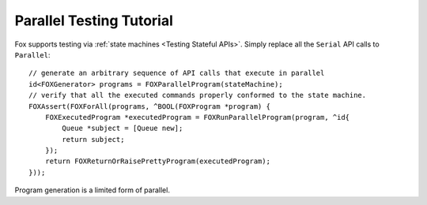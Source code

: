 .. highlight:: objective-c

Parallel Testing Tutorial
=========================

Fox supports testing via :ref:`state machines <Testing Stateful APIs>`. Simply
replace all the ``Serial`` API calls to ``Parallel``::

    // generate an arbitrary sequence of API calls that execute in parallel
    id<FOXGenerator> programs = FOXParallelProgram(stateMachine);
    // verify that all the executed commands properly conformed to the state machine.
    FOXAssert(FOXForAll(programs, ^BOOL(FOXProgram *program) {
        FOXExecutedProgram *executedProgram = FOXRunParallelProgram(program, ^id{
            Queue *subject = [Queue new];
            return subject;
        });
        return FOXReturnOrRaisePrettyProgram(executedProgram);
    }));

Program generation is a limited form of parallel.


